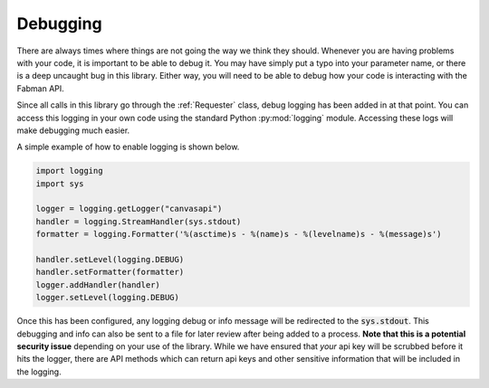 .. _debugging:

Debugging
=========

There are always times where things are not going the way we think they should. Whenever you are having problems with your code, it is important to be able to debug it. You may have simply put a typo into your parameter name, or there is a deep uncaught bug in this library. Either way, you will need to be able to debug how your code is interacting with the Fabman API. 

Since all calls in this library go through the :ref:`Requester` class, debug logging has been added in at that point. You can access this logging in your own code using the standard Python :py:mod:`logging` module. Accessing these logs will make debugging much easier. 

A simple example of how to enable logging is shown below.

.. code-block:: python

    import logging
    import sys

    logger = logging.getLogger("canvasapi")
    handler = logging.StreamHandler(sys.stdout)
    formatter = logging.Formatter('%(asctime)s - %(name)s - %(levelname)s - %(message)s')

    handler.setLevel(logging.DEBUG)
    handler.setFormatter(formatter)
    logger.addHandler(handler)
    logger.setLevel(logging.DEBUG)

Once this has been configured, any logging debug or info message will be redirected to the :code:`sys.stdout`. This debugging and info can also be sent to a file for later review after being added to a process. **Note that this is a potential security issue** depending on your use of the library. While we have ensured that *your* api key will be scrubbed before it hits the logger, there are API methods which can return api keys and other sensitive information that will be included in the logging. 